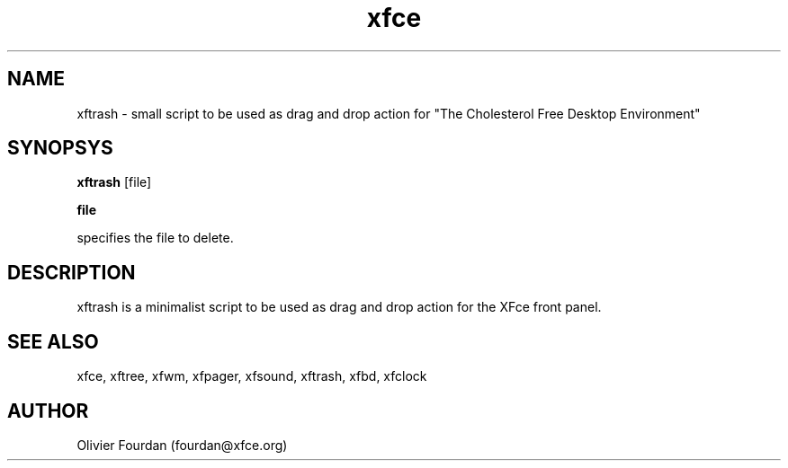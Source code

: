 .\" SCCS ID: xftrash.1 3.1.0 28/08/1999
.TH xfce 1F "Olivier Fourdan"
.SH NAME
xftrash \- small script to be used as drag and drop action for 
"The Cholesterol Free Desktop Environment"
.SH SYNOPSYS
.B xftrash
[file]
.PP
.BI file
.PP
specifies the file to delete.
.PP
.SH DESCRIPTION
xftrash is a minimalist script to be used as drag and drop action for the XFce
front panel.
.PP
.SH SEE ALSO
xfce, xftree, xfwm, xfpager, xfsound, xftrash, xfbd, xfclock
.PP
.SH AUTHOR
Olivier Fourdan (fourdan@xfce.org)
.PP
